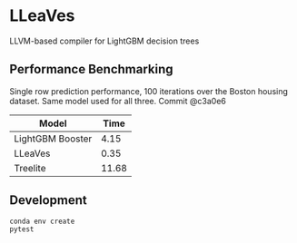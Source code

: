 * LLeaVes
LLVM-based compiler for LightGBM decision trees
** Performance Benchmarking
Single row prediction performance, 100 iterations over the Boston housing dataset.
Same model used for all three.
Commit @c3a0e6

| Model            |  Time |
|------------------+-------|
| LightGBM Booster |  4.15 |
| LLeaVes          |  0.35 |
| Treelite         | 11.68 |

** Development
#+begin_src bash
conda env create
pytest
#+end_src
